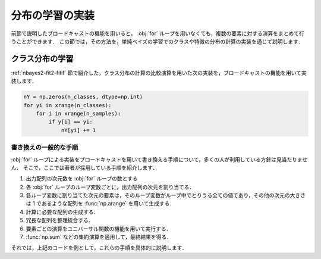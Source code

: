 .. _nbayes2-distlearn:

.. index:: broadcasting

分布の学習の実装
================

前節で説明したブロードキャストの機能を用いると， :obj:`for` ループを用いなくても，複数の要素に対する演算をまとめて行うことができます．
この節では，その方法を，単純ベイズの学習でのクラスや特徴の分布の計算の実装を通じて説明します．

.. _nbayes2-distlearn-classlearn:

クラス分布の学習
----------------

:ref:`nbayes2-fit2-fitif` 節で紹介した，クラス分布の計算の比較演算を用いた次の実装を，ブロードキャストの機能を用いて実装します．

.. code-block:: python

    nY = np.zeros(n_classes, dtype=np.int)
    for yi in xrange(n_classes):
        for i in xrange(n_samples):
            if y[i] == yi:
                nY[yi] += 1

書き換えの一般的な手順
^^^^^^^^^^^^^^^^^^^^^^

:obj:`for` ループによる実装をブロードキャストを用いて書き換える手順について，多くの人が利用している方針は見当たりません．
そこで，ここでは著者が採用している手順を紹介します．

1. 出力配列の次元数を :obj:`for` ループの数とする
2. 各 :obj:`for` ループのループ変数ごとに，出力配列の次元を割り当てる．
3. 各ループ変数に割り当てた次元の要素は，そのループ変数がループ中でとりうる全ての値であり，その他の次元の大きさは 1 であるような配列を :func:`np.arange` を用いて生成する．
4. 計算に必要な配列の生成する．
5. 冗長な配列を整理統合する．
6. 要素ごとの演算をユニバーサル関数の機能を用いて実行する．
7. :func:`np.sum` などの集約演算を適用して，最終結果を得る．

それでは，上記のコードを例として，これらの手順を具体的に説明します．

